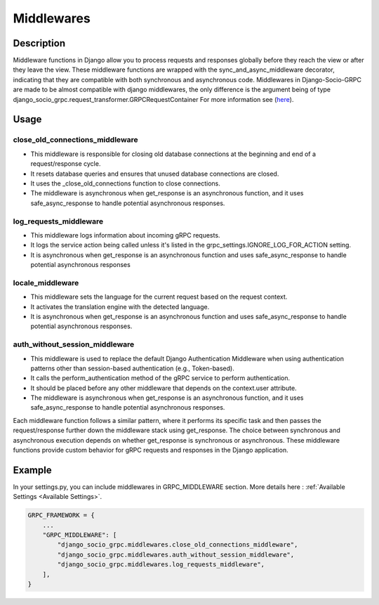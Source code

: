.. _middleware:

Middlewares
===========

Description
-----------

Middleware functions in Django allow you to process requests and responses globally before they reach the view or after they leave the view. These middleware functions are wrapped with the sync_and_async_middleware decorator, indicating that they are compatible with both synchronous and asynchronous code.
Middlewares in Django-Socio-GRPC are made to be almost compatible with django middlewares, the only difference is the argument being of type django_socio_grpc.request_transformer.GRPCRequestContainer
For more information see (`here <https://docs.djangoproject.com/en/4.2/topics/http/middleware/>`_).

Usage
-----

================================
close_old_connections_middleware
================================

- This middleware is responsible for closing old database connections at the beginning and end of a request/response cycle.
- It resets database queries and ensures that unused database connections are closed.
- It uses the _close_old_connections function to close connections.
- The middleware is asynchronous when get_response is an asynchronous function, and it uses safe_async_response to handle potential asynchronous responses.


=======================
log_requests_middleware
=======================

- This middleware logs information about incoming gRPC requests.
- It logs the service action being called unless it's listed in the grpc_settings.IGNORE_LOG_FOR_ACTION setting.
- It is asynchronous when get_response is an asynchronous function and uses safe_async_response to handle potential asynchronous responses

=================
locale_middleware
=================

- This middleware sets the language for the current request based on the request context.
- It activates the translation engine with the detected language.
- It is asynchronous when get_response is an asynchronous function and uses safe_async_response to handle potential asynchronous responses.

===============================
auth_without_session_middleware
===============================

- This middleware is used to replace the default Django Authentication Middleware when using authentication patterns other than session-based authentication (e.g., Token-based).
- It calls the perform_authentication method of the gRPC service to perform authentication.
- It should be placed before any other middleware that depends on the context.user attribute.
- The middleware is asynchronous when get_response is an asynchronous function, and it uses safe_async_response to handle potential asynchronous responses.


Each middleware function follows a similar pattern, where it performs its specific task and then passes the request/response further down the middleware stack using get_response. The choice between synchronous and asynchronous execution depends on whether get_response is synchronous or asynchronous. These middleware functions provide custom behavior for gRPC requests and responses in the Django application.

Example
-------
In your settings.py, you can include middlewares in GRPC_MIDDLEWARE section. More details here : :ref:`Available Settings <Available Settings>`.

.. code-block:: python

    GRPC_FRAMEWORK = {
        ...
        "GRPC_MIDDLEWARE": [
            "django_socio_grpc.middlewares.close_old_connections_middleware",
            "django_socio_grpc.middlewares.auth_without_session_middleware",
            "django_socio_grpc.middlewares.log_requests_middleware",
        ],
    }
